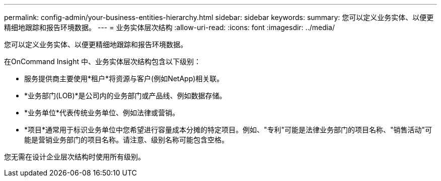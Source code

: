 ---
permalink: config-admin/your-business-entities-hierarchy.html 
sidebar: sidebar 
keywords:  
summary: 您可以定义业务实体、以便更精细地跟踪和报告环境数据。 
---
= 业务实体层次结构
:allow-uri-read: 
:icons: font
:imagesdir: ../media/


[role="lead"]
您可以定义业务实体、以便更精细地跟踪和报告环境数据。

在OnCommand Insight 中、业务实体层次结构包含以下级别：

* 服务提供商主要使用*租户*将资源与客户(例如NetApp)相关联。
* *业务部门(LOB)*是公司内的业务部门或产品线、例如数据存储。
* *业务单位*代表传统业务单位、例如法律或营销。
* *项目*通常用于标识业务单位中您希望进行容量成本分摊的特定项目。例如、"专利"可能是法律业务部门的项目名称、"销售活动"可能是营销业务部门的项目名称。请注意、级别名称可能包含空格。


您无需在设计企业层次结构时使用所有级别。
